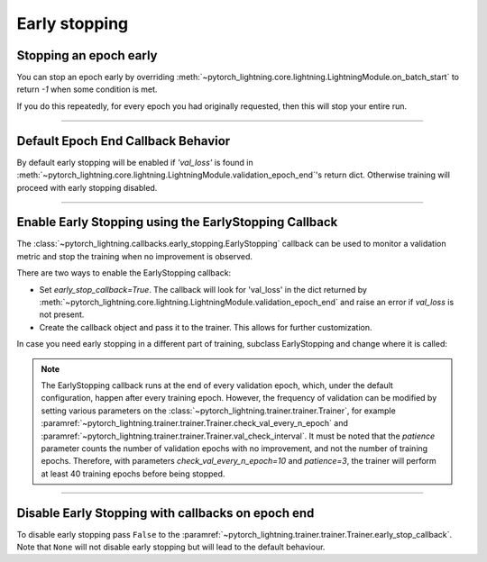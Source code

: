 .. testsetup:: *

    from pytorch_lightning.trainer.trainer import Trainer
    from pytorch_lightning.callbacks.early_stopping import EarlyStopping

.. _early-stopping:

Early stopping
==============

Stopping an epoch early
-----------------------
You can stop an epoch early by overriding :meth:`~pytorch_lightning.core.lightning.LightningModule.on_batch_start` to return `-1` when some condition is met.

If you do this repeatedly, for every epoch you had originally requested, then this will stop your entire run.

----------

Default Epoch End Callback Behavior
-----------------------------------
By default early stopping will be enabled if `'val_loss'`
is found in :meth:`~pytorch_lightning.core.lightning.LightningModule.validation_epoch_end`'s
return dict. Otherwise training will proceed with early stopping disabled.

----------

Enable Early Stopping using the EarlyStopping Callback
------------------------------------------------------
The
:class:`~pytorch_lightning.callbacks.early_stopping.EarlyStopping`
callback can be used to monitor a validation metric and stop the training when no improvement is observed.

There are two ways to enable the EarlyStopping callback:

-   Set `early_stop_callback=True`.
    The callback will look for 'val_loss' in the dict returned by 
    :meth:`~pytorch_lightning.core.lightning.LightningModule.validation_epoch_end`
    and raise an error if `val_loss` is not present.

    .. testcode::

        trainer = Trainer(early_stop_callback=True)

-   Create the callback object and pass it to the trainer.
    This allows for further customization.

    .. testcode::

        early_stop_callback = EarlyStopping(
           monitor='val_accuracy',
           min_delta=0.00,
           patience=3,
           verbose=False,
           mode='max'
        )
        trainer = Trainer(early_stop_callback=early_stop_callback)

In case you need early stopping in a different part of training, subclass EarlyStopping
and change where it is called:

.. testcode::

    class MyEarlyStopping(EarlyStopping):

        def on_validation_epoch_end(self, trainer, pl_module):
            # override this to disable early stopping at the end of val loop
            pass

        def on_train_end(self, trainer, pl_module):
            # instead, do it at the end of training loop
            self._run_early_stopping_check(trainer, pl_module)

.. note::
   The EarlyStopping callback runs at the end of every validation epoch,
   which, under the default configuration, happen after every training epoch.
   However, the frequency of validation can be modified by setting various parameters
   on the :class:`~pytorch_lightning.trainer.trainer.Trainer`,
   for example :paramref:`~pytorch_lightning.trainer.trainer.Trainer.check_val_every_n_epoch`
   and :paramref:`~pytorch_lightning.trainer.trainer.Trainer.val_check_interval`.
   It must be noted that the `patience` parameter counts the number of
   validation epochs with no improvement, and not the number of training epochs.
   Therefore, with parameters `check_val_every_n_epoch=10` and `patience=3`, the trainer
   will perform at least 40 training epochs before being stopped.

.. seealso::
    - :class:`~pytorch_lightning.trainer.trainer.Trainer`
    - :class:`~pytorch_lightning.callbacks.early_stopping.EarlyStopping`

----------

Disable Early Stopping with callbacks on epoch end
--------------------------------------------------
To disable early stopping pass ``False`` to the
:paramref:`~pytorch_lightning.trainer.trainer.Trainer.early_stop_callback`.
Note that ``None`` will not disable early stopping but will lead to the
default behaviour.

.. seealso::
    - :class:`~pytorch_lightning.trainer.trainer.Trainer`
    - :class:`~pytorch_lightning.callbacks.early_stopping.EarlyStopping`
